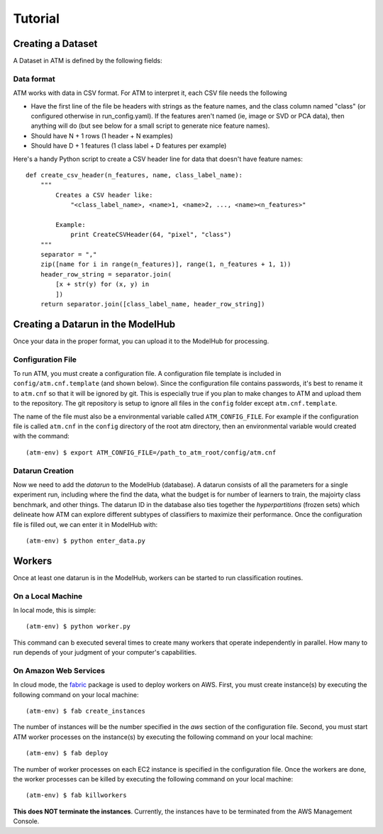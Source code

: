 Tutorial
========

Creating a Dataset
------------------
A Dataset in ATM is defined by the following fields:

Data format
^^^^^^^^^^^

ATM works with data in CSV format. For ATM to interpret it, each CSV file needs
the following

* Have the first line of the file be headers with strings as the feature names, and the class column named "class" (or configured otherwise in run_config.yaml). If the features aren't named (ie, image or SVD or PCA data), then anything will do (but see below for a small script to generate nice feature names).
* Should have N + 1 rows (1 header + N examples)
* Should have D + 1 features (1 class label + D features per example)

Here's a handy Python script to create a CSV header line for data that doesn't have feature names::


    def create_csv_header(n_features, name, class_label_name):
        """
            Creates a CSV header like:
                "<class_label_name>, <name>1, <name>2, ..., <name><n_features>"

            Example:
                print CreateCSVHeader(64, "pixel", "class")
        """
        separator = ","
        zip([name for i in range(n_features)], range(1, n_features + 1, 1))
        header_row_string = separator.join(
            [x + str(y) for (x, y) in 
            ])
        return separator.join([class_label_name, header_row_string])


Creating a Datarun in the ModelHub
----------------------------------

Once your data in the proper format, you can upload it to the ModelHub for processing.

Configuration File
^^^^^^^^^^^^^^^^^^
To run ATM, you must create a configuration file.
A configuration file template is included in ``config/atm.cnf.template`` (and shown below).
Since the configuration file contains passwords, it's best to rename it to ``atm.cnf`` so that it will be ignored by git.
This is especially true if you plan to make changes to ATM and upload them to the repository.
The git repository is setup to ignore all files in the ``config`` folder except ``atm.cnf.template``.


The name of the file must also be a environmental variable called ``ATM_CONFIG_FILE``.
For example if the configuration file is called ``atm.cnf`` in the ``config`` directory of the root atm directory, then an environmental variable would created with the command::

    (atm-env) $ export ATM_CONFIG_FILE=/path_to_atm_root/config/atm.cnf

Datarun Creation
^^^^^^^^^^^^^^^^

Now we need to add the `datarun` to the ModelHub (database).
A datarun consists of all the parameters for a single experiment run, including where the find the data, what the budget is for number of learners to train, the majoirty class benchmark, and other things.
The datarun ID in the database also ties together the `hyperpartitions` (frozen sets) which delineate how ATM can explore different subtypes of classifiers to maximize their performance.
Once the configuration file is filled out, we can enter it in ModelHub with::

    (atm-env) $ python enter_data.py

Workers
-------

Once at least one datarun is in the ModelHub, workers can be started to run classification routines.

On a Local Machine
^^^^^^^^^^^^^^^^^^

In local mode, this is simple::

    (atm-env) $ python worker.py

This command can b executed several times to create many workers that operate independently in parallel.
How many to run depends of your judgment of your computer's capabilities.

On Amazon Web Services
^^^^^^^^^^^^^^^^^^^^^^
In cloud mode, the `fabric <https://www.fabfile.org>`_ package is used to deploy workers on AWS.
First, you must create instance(s) by executing the following command on your local machine::

    (atm-env) $ fab create_instances

The number of instances will be the number specified in the *aws* section of the configuration file.
Second, you must start ATM worker processes on the instance(s) by executing the following command on your local machine::

    (atm-env) $ fab deploy

The number of worker processes on each EC2 instance is specified in the configuration file.
Once the workers are done, the worker processes can be killed by executing the following command on your local machine::

    (atm-env) $ fab killworkers

**This does NOT terminate the instances**.
Currently, the instances have to be terminated from the AWS Management Console.
